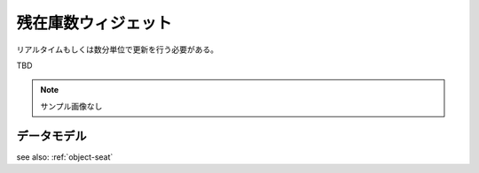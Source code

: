 残在庫数ウィジェット
============================

リアルタイムもしくは数分単位で更新を行う必要がある。

TBD

.. note:: サンプル画像なし


データモデル
--------------------

see also: :ref:`object-seat`
